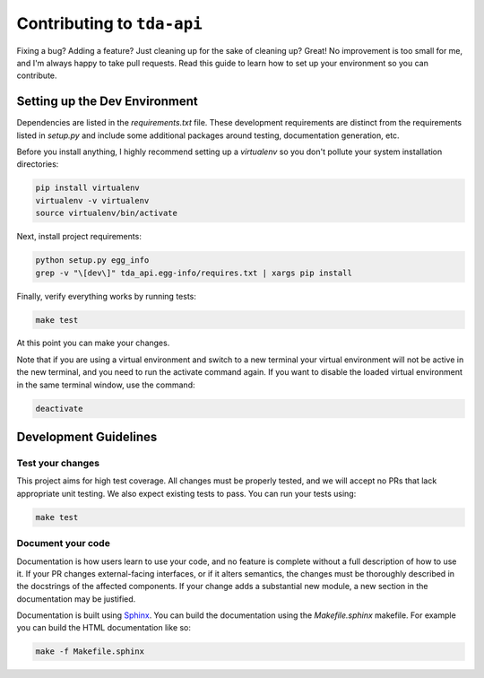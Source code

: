 ===========================
Contributing to ``tda-api``
===========================

Fixing a bug? Adding a feature? Just cleaning up for the sake of cleaning up? 
Great! No improvement is too small for me, and I'm always happy to take pull 
requests. Read this guide to learn how to set up your environment so you can 
contribute.

------------------------------
Setting up the Dev Environment
------------------------------

Dependencies are listed in the `requirements.txt` file. These development 
requirements are distinct from the requirements listed in `setup.py` and include 
some additional packages around testing, documentation generation, etc.

Before you install anything, I highly recommend setting up a `virtualenv` so you 
don't pollute your system installation directories:

.. code-block:: shell

  pip install virtualenv
  virtualenv -v virtualenv
  source virtualenv/bin/activate

Next, install project requirements:

.. code-block:: shell

  python setup.py egg_info
  grep -v "\[dev\]" tda_api.egg-info/requires.txt | xargs pip install

Finally, verify everything works by running tests:

.. code-block:: shell

  make test

At this point you can make your changes.

Note that if you are using a virtual environment and switch to a new terminal
your virtual environment will not be active in the new terminal,
and you need to run the activate command again.
If you want to disable the loaded virtual environment in the same terminal window,
use the command:

.. code-block:: shell

  deactivate

----------------------
Development Guidelines
----------------------

+++++++++++++++++
Test your changes
+++++++++++++++++

This project aims for high test coverage. All changes must be properly tested, 
and we will accept no PRs that lack appropriate unit testing. We also expect 
existing tests to pass. You can run your tests using: 

.. code-block:: shell

  make test

++++++++++++++++++
Document your code
++++++++++++++++++

Documentation is how users learn to use your code, and no feature is complete 
without a full description of how to use it. If your PR changes external-facing 
interfaces, or if it alters semantics, the changes must be thoroughly described 
in the docstrings of the affected components. If your change adds a substantial 
new module, a new section in the documentation may be justified. 

Documentation is built using `Sphinx <https://www.sphinx-doc.org/en/master/>`__. 
You can build the documentation using the `Makefile.sphinx` makefile. For 
example you can build the HTML documentation like so:

.. code-block:: shell

  make -f Makefile.sphinx
